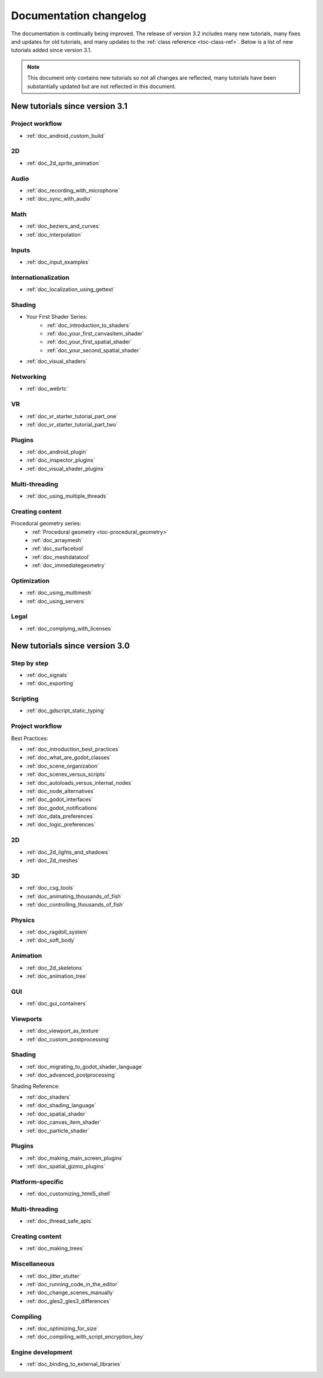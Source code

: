 .. _doc_docs_changelog:

Documentation changelog
=======================

The documentation is continually being improved. The release of version 3.2
includes many new tutorials, many fixes and updates for old tutorials, and many updates
to the :ref:`class reference <toc-class-ref>`. Below is a list of new tutorials
added since version 3.1.

.. note:: This document only contains new tutorials so not all changes are reflected,
          many tutorials have been substantially updated but are not reflected in this document.

New tutorials since version 3.1
-------------------------------

Project workflow
^^^^^^^^^^^^^^^^

- :ref:`doc_android_custom_build`

2D
^^

- :ref:`doc_2d_sprite_animation`

Audio
^^^^^

- :ref:`doc_recording_with_microphone`
- :ref:`doc_sync_with_audio`

Math
^^^^

- :ref:`doc_beziers_and_curves`
- :ref:`doc_interpolation`

Inputs
^^^^^^

- :ref:`doc_input_examples`

Internationalization
^^^^^^^^^^^^^^^^^^^^

- :ref:`doc_localization_using_gettext`

Shading
^^^^^^^

- Your First Shader Series:
    - :ref:`doc_introduction_to_shaders`
    - :ref:`doc_your_first_canvasitem_shader`
    - :ref:`doc_your_first_spatial_shader`
    - :ref:`doc_your_second_spatial_shader`
- :ref:`doc_visual_shaders`

Networking
^^^^^^^^^^

- :ref:`doc_webrtc`

VR
^^

- :ref:`doc_vr_starter_tutorial_part_one`
- :ref:`doc_vr_starter_tutorial_part_two`

Plugins
^^^^^^^

- :ref:`doc_android_plugin`
- :ref:`doc_inspector_plugins`
- :ref:`doc_visual_shader_plugins`

Multi-threading
^^^^^^^^^^^^^^^

- :ref:`doc_using_multiple_threads`

Creating content
^^^^^^^^^^^^^^^^

Procedural geometry series:
  - :ref:`Procedural geometry <toc-procedural_geometry>`
  - :ref:`doc_arraymesh`
  - :ref:`doc_surfacetool`
  - :ref:`doc_meshdatatool`
  - :ref:`doc_immediategeometry`

Optimization
^^^^^^^^^^^^

- :ref:`doc_using_multimesh`
- :ref:`doc_using_servers`

Legal
^^^^^

- :ref:`doc_complying_with_licenses`

New tutorials since version 3.0
-------------------------------

Step by step
^^^^^^^^^^^^

- :ref:`doc_signals`
- :ref:`doc_exporting`

Scripting
^^^^^^^^^

- :ref:`doc_gdscript_static_typing`

Project workflow
^^^^^^^^^^^^^^^^

Best Practices:

- :ref:`doc_introduction_best_practices`
- :ref:`doc_what_are_godot_classes`
- :ref:`doc_scene_organization`
- :ref:`doc_scenes_versus_scripts`
- :ref:`doc_autoloads_versus_internal_nodes`
- :ref:`doc_node_alternatives`
- :ref:`doc_godot_interfaces`
- :ref:`doc_godot_notifications`
- :ref:`doc_data_preferences`
- :ref:`doc_logic_preferences`

2D
^^

- :ref:`doc_2d_lights_and_shadows`
- :ref:`doc_2d_meshes`

3D
^^

- :ref:`doc_csg_tools`
- :ref:`doc_animating_thousands_of_fish`
- :ref:`doc_controlling_thousands_of_fish`

Physics
^^^^^^^

- :ref:`doc_ragdoll_system`
- :ref:`doc_soft_body`

Animation
^^^^^^^^^

- :ref:`doc_2d_skeletons`
- :ref:`doc_animation_tree`

GUI
^^^

- :ref:`doc_gui_containers`

Viewports
^^^^^^^^^

- :ref:`doc_viewport_as_texture`
- :ref:`doc_custom_postprocessing`

Shading
^^^^^^^

- :ref:`doc_migrating_to_godot_shader_language`
- :ref:`doc_advanced_postprocessing`

Shading Reference:

- :ref:`doc_shaders`
- :ref:`doc_shading_language`
- :ref:`doc_spatial_shader`
- :ref:`doc_canvas_item_shader`
- :ref:`doc_particle_shader`

Plugins
^^^^^^^

- :ref:`doc_making_main_screen_plugins`
- :ref:`doc_spatial_gizmo_plugins`

Platform-specific
^^^^^^^^^^^^^^^^^

- :ref:`doc_customizing_html5_shell`

Multi-threading
^^^^^^^^^^^^^^^

- :ref:`doc_thread_safe_apis`

Creating content
^^^^^^^^^^^^^^^^

- :ref:`doc_making_trees`

Miscellaneous
^^^^^^^^^^^^^

- :ref:`doc_jitter_stutter`
- :ref:`doc_running_code_in_the_editor`
- :ref:`doc_change_scenes_manually`
- :ref:`doc_gles2_gles3_differences`

Compiling
^^^^^^^^^

- :ref:`doc_optimizing_for_size`
- :ref:`doc_compiling_with_script_encryption_key`

Engine development
^^^^^^^^^^^^^^^^^^

- :ref:`doc_binding_to_external_libraries`
